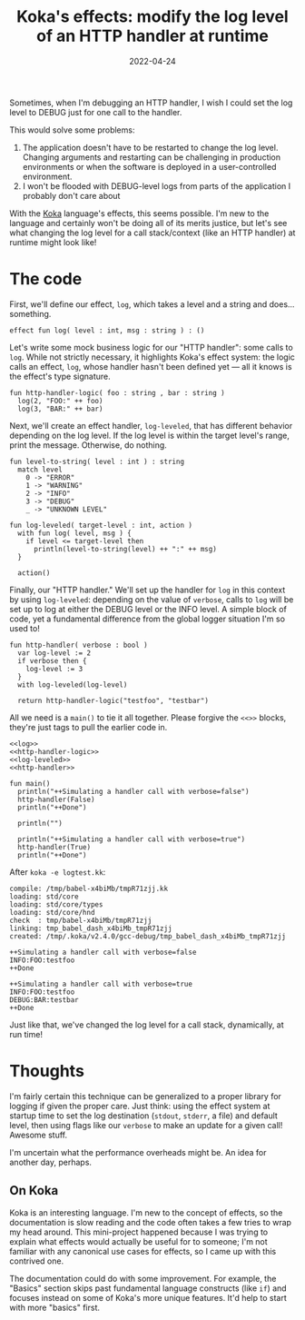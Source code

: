 #+TITLE: Koka's effects: modify the log level of an HTTP handler at runtime
#+DATE: 2022-04-24

Sometimes, when I'm debugging an HTTP handler, I wish I could set the log level
to DEBUG just for one call to the handler.

This would solve some problems:
1. The application doesn't have to be restarted to change the log level. Changing arguments and restarting can
   be challenging in production environments or when the software is deployed in
   a user-controlled environment.
2. I won't be flooded with DEBUG-level logs from parts of the application I probably don't care about

With the [[https://koka-lang.github.io/koka/doc/index.html][Koka]] language's effects, this seems possible. I'm new to the language
and certainly won't be doing all of its merits justice, but let's see what
changing the log level for a call stack/context (like an HTTP handler) at
runtime might look like!

* The code
First, we'll define our effect, ~log~, which takes a level and a string and
does... something.
#+NAME: log
#+begin_src koka
effect fun log( level : int, msg : string ) : ()
#+end_src

Let's write some mock business logic for our "HTTP handler": some calls to
~log~. While not strictly necessary, it highlights Koka's effect system: the
logic calls an effect, ~log~, whose handler hasn't been defined yet — all it
knows is the effect's type signature.

#+NAME: http-handler-logic
#+begin_src koka
fun http-handler-logic( foo : string , bar : string )
  log(2, "FOO:" ++ foo)
  log(3, "BAR:" ++ bar)
#+end_src

Next, we'll create an effect handler, ~log-leveled~, that has different
behavior depending on the log level. If the log level is within the target
level's range, print the message. Otherwise, do nothing.
#+NAME: log-leveled
#+begin_src koka
fun level-to-string( level : int ) : string
  match level
    0 -> "ERROR"
    1 -> "WARNING"
    2 -> "INFO"
    3 -> "DEBUG"
    _ -> "UNKNOWN LEVEL"

fun log-leveled( target-level : int, action )
  with fun log( level, msg ) {
    if level <= target-level then
      println(level-to-string(level) ++ ":" ++ msg)
  }

  action()
#+end_src


Finally, our "HTTP handler." We'll set up the handler for ~log~ in this context
by using ~log-leveled~: depending on the value of ~verbose~, calls to ~log~ will
be set up to log at either the DEBUG level or the INFO level. A simple block of
code, yet a fundamental difference from the global logger situation I'm so used
to!
#+NAME: http-handler
#+begin_src koka
fun http-handler( verbose : bool )
  var log-level := 2
  if verbose then {
    log-level := 3
  }
  with log-leveled(log-level)

  return http-handler-logic("testfoo", "testbar")
#+end_src

All we need is a ~main()~ to tie it all together. Please forgive the ~<<>>~
blocks, they're just tags to pull the earlier code in.
#+NAME: main
#+begin_src koka :noweb yes :results output
<<log>>
<<http-handler-logic>>
<<log-leveled>>
<<http-handler>>

fun main()
  println("++Simulating a handler call with verbose=false")
  http-handler(False)
  println("++Done")

  println("")

  println("++Simulating a handler call with verbose=true")
  http-handler(True)
  println("++Done")
#+end_src

After ~koka -e logtest.kk~:
#+RESULTS: main
#+begin_example
compile: /tmp/babel-x4biMb/tmpR71zjj.kk
loading: std/core
loading: std/core/types
loading: std/core/hnd
check  : tmp/babel-x4biMb/tmpR71zjj
linking: tmp_babel_dash_x4biMb_tmpR71zjj
created: /tmp/.koka/v2.4.0/gcc-debug/tmp_babel_dash_x4biMb_tmpR71zjj

++Simulating a handler call with verbose=false
INFO:FOO:testfoo
++Done

++Simulating a handler call with verbose=true
INFO:FOO:testfoo
DEBUG:BAR:testbar
++Done
#+end_example

Just like that, we've changed the log level for a call stack, dynamically,
at run time!

* Thoughts
I'm fairly certain this technique can be generalized to a proper library for
logging if given the proper care. Just think: using the effect system at startup
time to set the log destination (~stdout~, ~stderr~, a file) and default level,
then using flags like our ~verbose~ to make an update for a given call! Awesome
stuff.

I'm uncertain what the performance overheads might be. An idea for
another day, perhaps.

** On Koka
Koka is an interesting language. I'm new to the concept of effects, so the
documentation is slow reading and the code often takes a few tries to wrap
my head around. This mini-project happened because I was trying to explain
what effects would actually be useful for to someone; I'm not familiar with
any canonical use cases for effects, so I came up with this contrived one.

The documentation could do with some improvement. For example, the "Basics"
section skips past fundamental language constructs (like ~if~) and focuses
instead on some of Koka's more unique features. It'd help to start with more
"basics" first.
